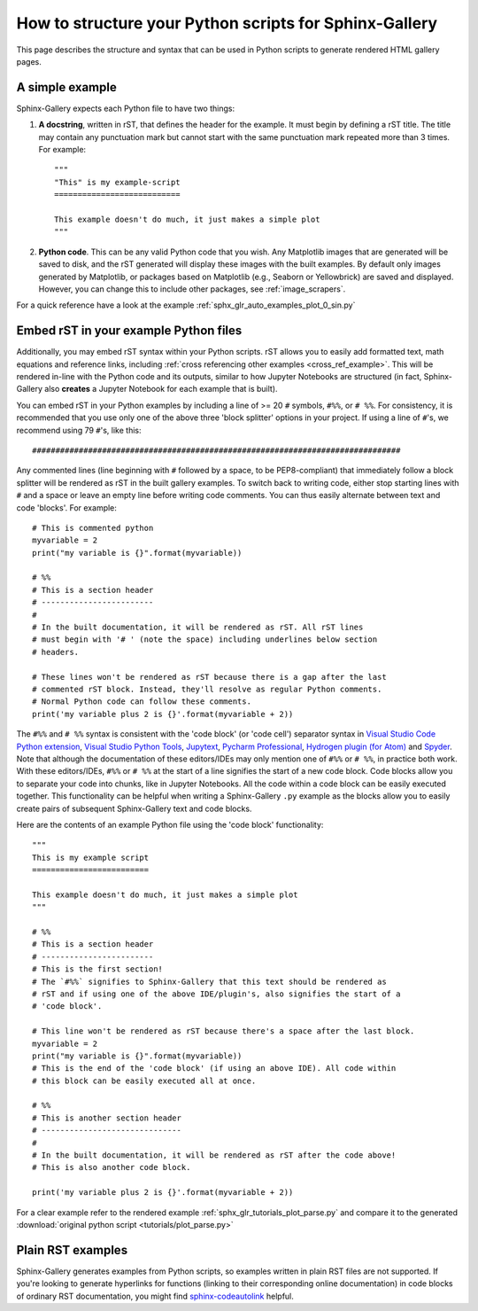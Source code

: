 .. _python_script_syntax:

=======================================================
How to structure your Python scripts for Sphinx-Gallery
=======================================================

This page describes the structure and syntax that can be used in Python scripts
to generate rendered HTML gallery pages.

A simple example
================

Sphinx-Gallery expects each Python file to have two things:

1. **A docstring**, written in rST, that defines the
   header for the example. It must begin by defining a rST title. The title
   may contain any punctuation mark but cannot start with the same punctuation
   mark repeated more than 3 times. For example::

    """
    "This" is my example-script
    ===========================

    This example doesn't do much, it just makes a simple plot
    """
2. **Python code**. This can be any valid Python code that you wish. Any
   Matplotlib images that are generated will be saved to disk, and
   the rST generated will display these images with the built examples. By
   default only images generated by Matplotlib, or packages based on Matplotlib
   (e.g., Seaborn or Yellowbrick) are saved and displayed. However, you can
   change this to include other packages, see :ref:`image_scrapers`.

For a quick reference have a look at the example
:ref:`sphx_glr_auto_examples_plot_0_sin.py`

.. _embedding_rst:

Embed rST in your example Python files
======================================

Additionally, you may embed rST syntax within your Python scripts. rST
allows you to easily add formatted text, math equations and reference links,
including :ref:`cross referencing other examples <cross_ref_example>`. This
will be rendered in-line with the Python code and its outputs, similar to how
Jupyter Notebooks are structured (in fact, Sphinx-Gallery also **creates** a
Jupyter Notebook for each example that is built).

You can embed rST in your Python examples by including a line of >= 20 ``#``
symbols, ``#%%``, or ``# %%``. For consistency, it is recommended that you use
only one of the above three 'block splitter' options in your project. If using
a line of ``#``'s, we recommend using 79 ``#``'s, like this::

  ###############################################################################

Any commented lines (line beginning with ``#`` followed by a space, to
be PEP8-compliant) that immediately follow a block splitter will be rendered as
rST in the built gallery examples. To switch back to writing code, either
stop starting lines with ``#`` and a space or leave an empty line before writing
code comments. You can thus easily alternate between text and code 'blocks'.
For example::

  # This is commented python
  myvariable = 2
  print("my variable is {}".format(myvariable))

  # %%
  # This is a section header
  # ------------------------
  #
  # In the built documentation, it will be rendered as rST. All rST lines
  # must begin with '# ' (note the space) including underlines below section
  # headers.

  # These lines won't be rendered as rST because there is a gap after the last
  # commented rST block. Instead, they'll resolve as regular Python comments.
  # Normal Python code can follow these comments.
  print('my variable plus 2 is {}'.format(myvariable + 2))

The ``#%%`` and ``# %%`` syntax is consistent with the 'code block' (or
'code cell') separator syntax in `Visual Studio Code Python extension
<https://code.visualstudio.com/docs/python/jupyter-support-py#_jupyter-code-cells>`_,
`Visual Studio Python Tools
<https://learn.microsoft.com/en-us/visualstudio/python/python-interactive-repl-in-visual-studio?view=vs-2019#work-with-code-cells>`_,
`Jupytext
<https://jupytext.readthedocs.io/en/latest/formats.html#the-percent-format>`_,
`Pycharm Professional
<https://www.jetbrains.com/help/pycharm/running-jupyter-notebook-cells.html>`_,
`Hydrogen plugin (for Atom)
<https://nteract.gitbooks.io/hydrogen/content/docs/Usage/Cells.html#example-definitions>`_
and `Spyder
<https://docs.spyder-ide.org/current/panes/editor.html#defining-code-cells>`_.
Note that although the documentation of these editors/IDEs
may only mention one of ``#%%`` or ``# %%``, in practice both
work. With these editors/IDEs, ``#%%`` or
``# %%`` at the start of a line signifies the start of a new code block.
Code blocks allow you to separate your code into chunks, like in Jupyter
Notebooks. All the code within a code block can be easily executed together.
This functionality can be helpful when writing a Sphinx-Gallery ``.py``
example as
the blocks allow you to easily create pairs of subsequent Sphinx-Gallery text
and code blocks.

Here are the contents of an example Python file using the 'code block'
functionality::

  """
  This is my example script
  =========================

  This example doesn't do much, it just makes a simple plot
  """

  # %%
  # This is a section header
  # ------------------------
  # This is the first section!
  # The `#%%` signifies to Sphinx-Gallery that this text should be rendered as
  # rST and if using one of the above IDE/plugin's, also signifies the start of a
  # 'code block'.

  # This line won't be rendered as rST because there's a space after the last block.
  myvariable = 2
  print("my variable is {}".format(myvariable))
  # This is the end of the 'code block' (if using an above IDE). All code within
  # this block can be easily executed all at once.

  # %%
  # This is another section header
  # ------------------------------
  #
  # In the built documentation, it will be rendered as rST after the code above!
  # This is also another code block.

  print('my variable plus 2 is {}'.format(myvariable + 2))

For a clear example refer to the rendered example
:ref:`sphx_glr_tutorials_plot_parse.py` and compare it to the generated
:download:`original python script <tutorials/plot_parse.py>`

.. _plain_rst:

Plain RST examples
==================

Sphinx-Gallery generates examples from Python scripts,
so examples written in plain RST files are not supported.
If you're looking to generate hyperlinks for functions (linking to their
corresponding online documentation) in code blocks of ordinary RST
documentation, you might find
`sphinx-codeautolink <https://sphinx-codeautolink.readthedocs.io/en/latest/>`_ helpful.
